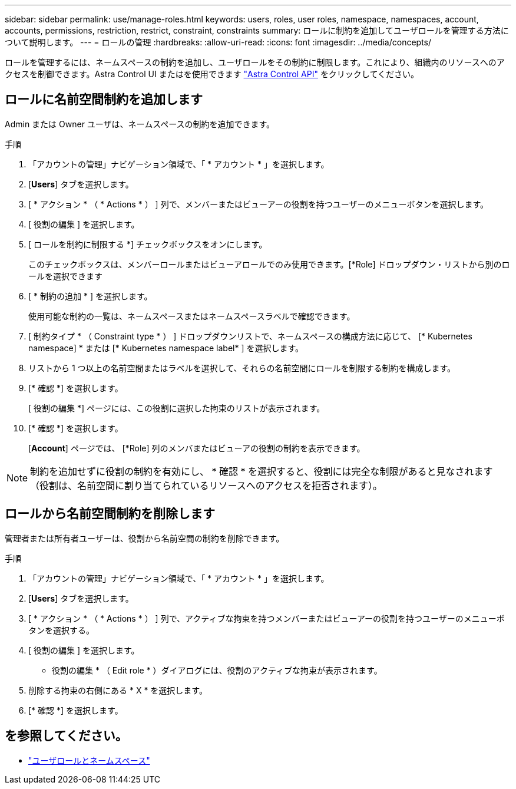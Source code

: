 ---
sidebar: sidebar 
permalink: use/manage-roles.html 
keywords: users, roles, user roles, namespace, namespaces, account, accounts, permissions, restriction, restrict, constraint, constraints 
summary: ロールに制約を追加してユーザロールを管理する方法について説明します。 
---
= ロールの管理
:hardbreaks:
:allow-uri-read: 
:icons: font
:imagesdir: ../media/concepts/


ロールを管理するには、ネームスペースの制約を追加し、ユーザロールをその制約に制限します。これにより、組織内のリソースへのアクセスを制御できます。Astra Control UI またはを使用できます https://docs.netapp.com/us-en/astra-automation-2204/index.html["Astra Control API"^] をクリックしてください。



== ロールに名前空間制約を追加します

Admin または Owner ユーザは、ネームスペースの制約を追加できます。

.手順
. 「アカウントの管理」ナビゲーション領域で、「 * アカウント * 」を選択します。
. [*Users*] タブを選択します。
. [ * アクション * （ * Actions * ） ] 列で、メンバーまたはビューアーの役割を持つユーザーのメニューボタンを選択します。
. [ 役割の編集 ] を選択します。
. [ ロールを制約に制限する *] チェックボックスをオンにします。
+
このチェックボックスは、メンバーロールまたはビューアロールでのみ使用できます。[*Role] ドロップダウン・リストから別のロールを選択できます

. [ * 制約の追加 * ] を選択します。
+
使用可能な制約の一覧は、ネームスペースまたはネームスペースラベルで確認できます。

. [ 制約タイプ * （ Constraint type * ） ] ドロップダウンリストで、ネームスペースの構成方法に応じて、 [* Kubernetes namespace] * または [* Kubernetes namespace label* ] を選択します。
. リストから 1 つ以上の名前空間またはラベルを選択して、それらの名前空間にロールを制限する制約を構成します。
. [* 確認 *] を選択します。
+
[ 役割の編集 *] ページには、この役割に選択した拘束のリストが表示されます。

. [* 確認 *] を選択します。
+
[*Account*] ページでは、 [*Role] 列のメンバまたはビューアの役割の制約を表示できます。




NOTE: 制約を追加せずに役割の制約を有効にし、 * 確認 * を選択すると、役割には完全な制限があると見なされます（役割は、名前空間に割り当てられているリソースへのアクセスを拒否されます）。



== ロールから名前空間制約を削除します

管理者または所有者ユーザーは、役割から名前空間の制約を削除できます。

.手順
. 「アカウントの管理」ナビゲーション領域で、「 * アカウント * 」を選択します。
. [*Users*] タブを選択します。
. [ * アクション * （ * Actions * ） ] 列で、アクティブな拘束を持つメンバーまたはビューアーの役割を持つユーザーのメニューボタンを選択する。
. [ 役割の編集 ] を選択します。
+
* 役割の編集 * （ Edit role * ）ダイアログには、役割のアクティブな拘束が表示されます。

. 削除する拘束の右側にある * X * を選択します。
. [* 確認 *] を選択します。




== を参照してください。

* link:../concepts/user-roles-namespaces.html["ユーザロールとネームスペース"]

